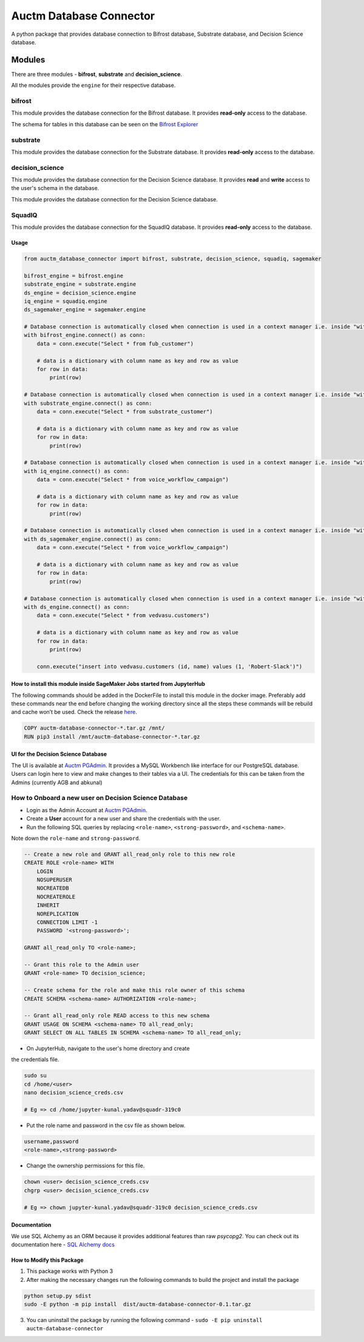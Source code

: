 ========================
Auctm Database Connector
========================

A python package that provides database connection to Bifrost database, Substrate database, and Decision Science database.

Modules
#########

There are three modules - **bifrost**, **substrate** and **decision_science**.

All the modules provide the ``engine`` for their respective database.

bifrost
********

This module provides the database connection for the Bifrost database. It provides **read-only** access to the database.

The schema for tables in this database can be seen on the `Bifrost Explorer <https://bifrost.squadplatform.com/explorer/play>`__

substrate
**********

This module provides the database connection for the Substrate database. It provides **read-only** access to the database.

decision_science
*****************

This module provides the database connection for the Decision Science database. It provides **read** and **write**
access to the user's schema in the database.

This module provides the database connection for the Decision Science database.

SquadIQ
*****************

This module provides the database connection for the SquadIQ database. It provides **read-only** access to the database.

Usage
------

.. code-block:: python

    from auctm_database_connector import bifrost, substrate, decision_science, squadiq, sagemaker

    bifrost_engine = bifrost.engine
    substrate_engine = substrate.engine
    ds_engine = decision_science.engine
    iq_engine = squadiq.engine
    ds_sagemaker_engine = sagemaker.engine

    # Database connection is automatically closed when connection is used in a context manager i.e. inside "with"
    with bifrost_engine.connect() as conn:
        data = conn.execute("Select * from fub_customer")

        # data is a dictionary with column name as key and row as value
        for row in data:
            print(row)
            
    # Database connection is automatically closed when connection is used in a context manager i.e. inside "with"
    with substrate_engine.connect() as conn:
        data = conn.execute("Select * from substrate_customer")

        # data is a dictionary with column name as key and row as value
        for row in data:
            print(row)

    # Database connection is automatically closed when connection is used in a context manager i.e. inside "with"
    with iq_engine.connect() as conn:
        data = conn.execute("Select * from voice_workflow_campaign")

        # data is a dictionary with column name as key and row as value
        for row in data:
            print(row)

    # Database connection is automatically closed when connection is used in a context manager i.e. inside "with"
    with ds_sagemaker_engine.connect() as conn:
        data = conn.execute("Select * from voice_workflow_campaign")

        # data is a dictionary with column name as key and row as value
        for row in data:
            print(row)

    # Database connection is automatically closed when connection is used in a context manager i.e. inside "with"
    with ds_engine.connect() as conn:
        data = conn.execute("Select * from vedvasu.customers")

        # data is a dictionary with column name as key and row as value
        for row in data:
            print(row)

        conn.execute("insert into vedvasu.customers (id, name) values (1, 'Robert-Slack')")


How to install this module inside SageMaker Jobs started from JupyterHub
--------------------------------------------------------------------------

The following commands should be added in the DockerFile to install this module in the docker image. Preferably add these commands near the end before changing the working directory since all the steps these commands will be rebuild and cache won’t be used. Check the release `here <https://discourse.squadstack.com/t/sagemaker-update-launch-training-jobs-inside-vpc/56>`__.
  
.. code-block:: dockerfile

    COPY auctm-database-connector-*.tar.gz /mnt/
    RUN pip3 install /mnt/auctm-database-connector-*.tar.gz

UI for the Decision Science Database
-------------------------------------

The UI is available at `Auctm PGAdmin <https://pgadmin.auctm.com/pgadmin4>`__. It provides a MySQL Workbench like interface for our PostgreSQL database.
Users can login here to view and make changes to their tables via a UI. The credentials for this can be taken from the Admins (currently AGB and abkunal)

How to Onboard a new user on Decision Science Database
********************************************************

- Login as the Admin Account at `Auctm PGAdmin <https://pgadmin.auctm.com/pgadmin4>`__.
- Create a **User** account for a new user and share the credentials with the user.
- Run the following SQL queries by replacing ``<role-name>``, ``<strong-password>``, and ``<schema-name>``.
Note down the ``role-name`` and ``strong-password``.

.. code-block:: sql

    -- Create a new role and GRANT all_read_only role to this new role
    CREATE ROLE <role-name> WITH
        LOGIN
        NOSUPERUSER
        NOCREATEDB
        NOCREATEROLE
        INHERIT
        NOREPLICATION
        CONNECTION LIMIT -1
        PASSWORD '<strong-password>';

    GRANT all_read_only TO <role-name>;

    -- Grant this role to the Admin user
    GRANT <role-name> TO decision_science;

    -- Create schema for the role and make this role owner of this schema
    CREATE SCHEMA <schema-name> AUTHORIZATION <role-name>;

    -- Grant all_read_only role READ access to this new schema
    GRANT USAGE ON SCHEMA <schema-name> TO all_read_only;
    GRANT SELECT ON ALL TABLES IN SCHEMA <schema-name> TO all_read_only;

- On JupyterHub, navigate to the user's home directory and create
the credentials file.

.. code-block:: bash

    sudo su
    cd /home/<user>
    nano decision_science_creds.csv

    # Eg => cd /home/jupyter-kunal.yadav@squadr-319c0


- Put the role name and password in the csv file as shown below.

.. code-block:: bash

    username,password
    <role-name>,<strong-password>


- Change the ownership permissions for this file.

.. code-block:: bash

    chown <user> decision_science_creds.csv
    chgrp <user> decision_science_creds.csv

    # Eg => chown jupyter-kunal.yadav@squadr-319c0 decision_science_creds.csv


Documentation
--------------

We use SQL Alchemy as an ORM because it provides additional features than raw `psycopg2`.
You can check out its documentation here - `SQL Alchemy docs <https://docs.sqlalchemy.org/en/13/core/connections.html>`__

How to Modify this Package
----------------------------

1. This package works with Python 3
2. After making the necessary changes run the following commands to build the project and install the package

.. code-block:: bash

    python setup.py sdist
    sudo -E python -m pip install  dist/auctm-database-connector-0.1.tar.gz


3. You can uninstall the package by running the following command - ``sudo -E pip uninstall auctm-database-connector``
